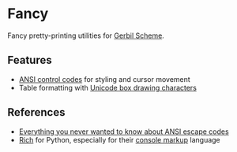 * Fancy

Fancy pretty-printing utilities for [[https://cons.io/][Gerbil Scheme]].

** Features

- [[https://en.wikipedia.org/wiki/ANSI_escape_code#CSI_(Control_Sequence_Introducer)_sequences][ANSI control codes]] for styling and cursor movement
- Table formatting with [[https://unicode-table.com/en/blocks/box-drawing/][Unicode box drawing characters]]

** References

- [[https://notes.burke.libbey.me/ansi-escape-codes/][Everything you never wanted to know about ANSI escape codes]]
- [[https://github.com/willmcgugan/rich][Rich]] for Python, especially for their [[https://rich.readthedocs.io/en/latest/markup.html][console markup]] language
